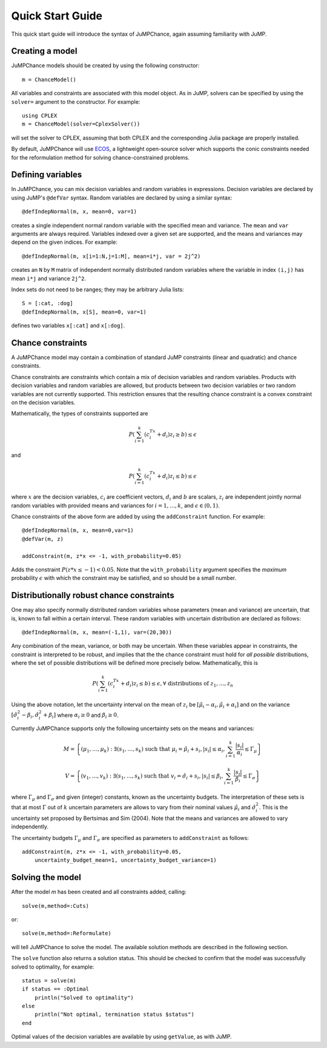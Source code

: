 .. _quick-start:

-----------------
Quick Start Guide
-----------------

This quick start guide will introduce the syntax of JuMPChance, again assuming
familiarity with JuMP.


Creating a model
^^^^^^^^^^^^^^^^

JuMPChance models should be created by using the following constructor::

    m = ChanceModel()

All variables and constraints are associated with this model object.
As in JuMP, solvers can be specified by using the ``solver=`` argument to the constructor.
For example::

    using CPLEX
    m = ChanceModel(solver=CplexSolver())

will set the solver to CPLEX, assuming that both CPLEX and the corresponding
Julia package are properly installed.

By default, JuMPChance will use `ECOS <https://github.com/JuliaOpt/ECOS.jl>`_,
a lightweight open-source solver which supports the conic constraints needed for the
reformulation method for solving chance-constrained problems.

Defining variables
^^^^^^^^^^^^^^^^^^

In JuMPChance, you can mix decision variables and random variables in expressions.
Decision variables are declared by using JuMP's ``@defVar`` syntax.
Random variables are declared by using a similar syntax::

    @defIndepNormal(m, x, mean=0, var=1)

creates a single independent normal random variable with the specified
mean and variance. The ``mean`` and ``var`` arguments are always
required. Variables indexed over a given set are supported,
and the means and variances may depend on the given indices. For example::

    @defIndepNormal(m, x[i=1:N,j=1:M], mean=i*j, var = 2j^2)

creates an ``N`` by ``M`` matrix of independent normally distributed
random variables where the variable in index ``(i,j)`` has mean ``i*j``
and variance ``2j^2``.

Index sets do not need to be ranges; they may be arbitrary Julia lists::

    S = [:cat, :dog]
    @defIndepNormal(m, x[S], mean=0, var=1)

defines two variables ``x[:cat]`` and ``x[:dog]``.

Chance constraints
^^^^^^^^^^^^^^^^^^

A JuMPChance model may contain a combination of standard JuMP constraints
(linear and quadratic) and chance constraints.

Chance constraints are constraints which contain a mix of decision
variables and random variables. Products with decision variables
and random variables are allowed, but products between two decision
variables or two random variables are not currently supported. This
restriction ensures that the resulting chance constraint is a
convex constraint on the decision variables.

Mathematically, the types of constraints supported are

.. math::

    P\left(\sum_{i=1}^k \left(c_i^Tx +d_i\right)z_i \geq b\right) \leq \epsilon

and

.. math::

    P\left(\sum_{i=1}^k \left(c_i^Tx +d_i\right)z_i \leq b\right) \leq \epsilon

where :math:`x` are the decision variables, :math:`c_i` are coefficient vectors, :math:`d_i` and :math:`b` are scalars, :math:`z_i` are independent jointly normal random variables with provided means and variances for :math:`i=1,\ldots,k`, and :math:`\epsilon \in (0,1)`.

Chance constraints of the above form are added by using the ``addConstraint`` function. For example::

    @defIndepNormal(m, x, mean=0,var=1)
    @defVar(m, z)

    addConstraint(m, z*x <= -1, with_probability=0.05)

Adds the constraint :math:`P(z*x \leq -1) < 0.05`. Note that the ``with_probability`` argument specifies the *maximum* probability :math:`\epsilon` with which the constraint may be satisfied, and so should be a small number.


Distributionally robust chance constraints
^^^^^^^^^^^^^^^^^^^^^^^^^^^^^^^^^^^^^^^^^^

One may also specify normally distributed random variables whose parameters
(mean and variance) are uncertain, that is, known to fall within a certain interval.
These random variables with uncertain distribution are declared as follows::

    @defIndepNormal(m, x, mean=(-1,1), var=(20,30))

Any combination of the mean, variance, or both may be uncertain.
When these variables appear in constraints, the constraint is
interpreted to be robust, and implies that the the chance constraint
must hold for *all possible* distributions, where the set of possible
distributions will be defined more precisely below. Mathematically,
this is

.. math::

    P\left(\sum_{i=1}^k \left(c_i^Tx +d_i\right)z_i \leq b\right) \leq \epsilon, \forall \text{ distributions of } z_1,\ldots,z_n

Using the above notation, let the uncertainty interval on the mean of :math:`z_i` be :math:`[\hat\mu_i - \alpha_i,\hat\mu_i + \alpha_i]` and on the variance :math:`[\hat\sigma_i^2 - \beta_i, \hat\sigma_i^2 + \beta_i]` where :math:`\alpha_i \geq 0` and :math:`\beta_i \geq 0`.

Currently JuMPChance supports only the following uncertainty sets on the means and variances:

.. math::
    M = \left\{ (\mu_1,\ldots,\mu_k) : \exists (s_1,\ldots,s_k) \text{ such that }\mu_i = \hat\mu_i + s_i, |s_i| \leq \alpha_i, \sum_{i=1}^k \frac{|s_i|}{\alpha_i} \leq \Gamma_\mu \right\}

    V = \left\{ (v_1,\ldots,v_k) : \exists (s_1,\ldots,s_k) \text{ such that }v_i = \hat\sigma_i + s_i, |s_i| \leq \beta_i, \sum_{i=1}^k \frac{|s_i|}{\beta_i} \leq \Gamma_\sigma \right\}

where :math:`\Gamma_\mu` and :math:`\Gamma_\sigma` and given (integer) constants, known as the uncertainty budgets. The interpretation of these sets is that at most :math:`\Gamma` out of :math:`k` uncertain parameters are allows to vary from their nominal values :math:`\hat\mu_i` and :math:`\hat\sigma_i^2`. This is the uncertainty set proposed by Bertsimas and Sim (2004). Note that the means and variances are allowed to vary independently.

The uncertainty budgets :math:`\Gamma_\mu` and :math:`\Gamma_\sigma` are specified as parameters to ``addConstraint`` as follows::

    addConstraint(m, z*x <= -1, with_probability=0.05, 
        uncertainty_budget_mean=1, uncertainty_budget_variance=1)

Solving the model
^^^^^^^^^^^^^^^^^

After the model `m` has been created and all constraints added, calling::

    solve(m,method=:Cuts)

or::

    solve(m,method=:Reformulate)

will tell JuMPChance to solve the model. The available solution methods are described
in the following section.

The ``solve`` function also returns a solution status. This should be checked
to confirm that the model was successfully solved to optimality, for example::

    status = solve(m)
    if status == :Optimal
        println("Solved to optimality")
    else
        println("Not optimal, termination status $status")
    end

Optimal values of the decision variables are available by using
``getValue``, as with JuMP.

